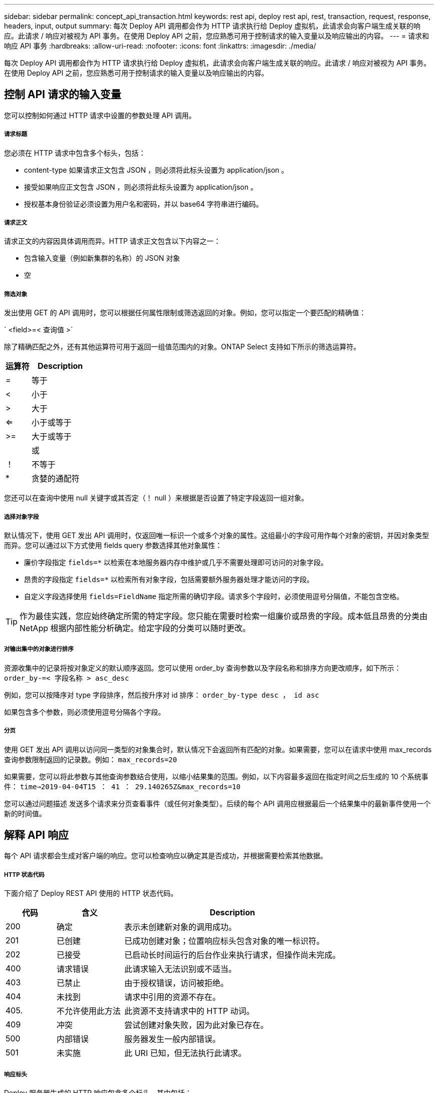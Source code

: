---
sidebar: sidebar 
permalink: concept_api_transaction.html 
keywords: rest api, deploy rest api, rest, transaction, request, response, headers, input, output 
summary: 每次 Deploy API 调用都会作为 HTTP 请求执行给 Deploy 虚拟机，此请求会向客户端生成关联的响应。此请求 / 响应对被视为 API 事务。在使用 Deploy API 之前，您应熟悉可用于控制请求的输入变量以及响应输出的内容。 
---
= 请求和响应 API 事务
:hardbreaks:
:allow-uri-read: 
:nofooter: 
:icons: font
:linkattrs: 
:imagesdir: ./media/


[role="lead"]
每次 Deploy API 调用都会作为 HTTP 请求执行给 Deploy 虚拟机，此请求会向客户端生成关联的响应。此请求 / 响应对被视为 API 事务。在使用 Deploy API 之前，您应熟悉可用于控制请求的输入变量以及响应输出的内容。



== 控制 API 请求的输入变量

您可以控制如何通过 HTTP 请求中设置的参数处理 API 调用。



===== 请求标题

您必须在 HTTP 请求中包含多个标头，包括：

* content-type 如果请求正文包含 JSON ，则必须将此标头设置为 application/json 。
* 接受如果响应正文包含 JSON ，则必须将此标头设置为 application/json 。
* 授权基本身份验证必须设置为用户名和密码，并以 base64 字符串进行编码。




===== 请求正文

请求正文的内容因具体调用而异。HTTP 请求正文包含以下内容之一：

* 包含输入变量（例如新集群的名称）的 JSON 对象
* 空




===== 筛选对象

发出使用 GET 的 API 调用时，您可以根据任何属性限制或筛选返回的对象。例如，您可以指定一个要匹配的精确值：

` <field>=< 查询值 >`

除了精确匹配之外，还有其他运算符可用于返回一组值范围内的对象。ONTAP Select 支持如下所示的筛选运算符。

[cols="30,70"]
|===
| 运算符 | Description 


| = | 等于 


| < | 小于 


| > | 大于 


| <= | 小于或等于 


| >= | 大于或等于 


|  | 或 


| ！ | 不等于 


| * | 贪婪的通配符 
|===
您还可以在查询中使用 null 关键字或其否定（！ null ）来根据是否设置了特定字段返回一组对象。



===== 选择对象字段

默认情况下，使用 GET 发出 API 调用时，仅返回唯一标识一个或多个对象的属性。这组最小的字段可用作每个对象的密钥，并因对象类型而异。您可以通过以下方式使用 fields query 参数选择其他对象属性：

* 廉价字段指定 `fields=*` 以检索在本地服务器内存中维护或几乎不需要处理即可访问的对象字段。
* 昂贵的字段指定 `fields=*` 以检索所有对象字段，包括需要额外服务器处理才能访问的字段。
* 自定义字段选择使用 `fields=FieldName` 指定所需的确切字段。请求多个字段时，必须使用逗号分隔值，不能包含空格。



TIP: 作为最佳实践，您应始终确定所需的特定字段。您只能在需要时检索一组廉价或昂贵的字段。成本低且昂贵的分类由 NetApp 根据内部性能分析确定。给定字段的分类可以随时更改。



===== 对输出集中的对象进行排序

资源收集中的记录将按对象定义的默认顺序返回。您可以使用 order_by 查询参数以及字段名称和排序方向更改顺序，如下所示： `order_by-=< 字段名称 > asc_desc`

例如，您可以按降序对 type 字段排序，然后按升序对 id 排序： `order_by-type desc ， id asc`

如果包含多个参数，则必须使用逗号分隔各个字段。



===== 分页

使用 GET 发出 API 调用以访问同一类型的对象集合时，默认情况下会返回所有匹配的对象。如果需要，您可以在请求中使用 max_records 查询参数限制返回的记录数。例如： `max_records=20`

如果需要，您可以将此参数与其他查询参数结合使用，以缩小结果集的范围。例如，以下内容最多返回在指定时间之后生成的 10 个系统事件： `time=>2019-04-04T15 ： 41 ： 29.140265Z&max_records=10`

您可以通过问题描述 发送多个请求来分页查看事件（或任何对象类型）。后续的每个 API 调用应根据最后一个结果集中的最新事件使用一个新的时间值。



== 解释 API 响应

每个 API 请求都会生成对客户端的响应。您可以检查响应以确定其是否成功，并根据需要检索其他数据。



===== HTTP 状态代码

下面介绍了 Deploy REST API 使用的 HTTP 状态代码。

[cols="15,20,65"]
|===
| 代码 | 含义 | Description 


| 200 | 确定 | 表示未创建新对象的调用成功。 


| 201 | 已创建 | 已成功创建对象；位置响应标头包含对象的唯一标识符。 


| 202 | 已接受 | 已启动长时间运行的后台作业来执行请求，但操作尚未完成。 


| 400 | 请求错误 | 此请求输入无法识别或不适当。 


| 403 | 已禁止 | 由于授权错误，访问被拒绝。 


| 404 | 未找到 | 请求中引用的资源不存在。 


| 405. | 不允许使用此方法 | 此资源不支持请求中的 HTTP 动词。 


| 409 | 冲突 | 尝试创建对象失败，因为此对象已存在。 


| 500 | 内部错误 | 服务器发生一般内部错误。 


| 501 | 未实施 | 此 URI 已知，但无法执行此请求。 
|===


===== 响应标头

Deploy 服务器生成的 HTTP 响应包含多个标头，其中包括：

* 每个成功的 API 请求的 request-id 都分配有一个唯一的请求标识符。
* 位置创建对象时，位置标头包含新对象的完整 URL ，包括唯一对象标识符。




===== 响应正文

与 API 请求关联的响应内容因对象，处理类型以及请求的成功或失败而异。响应正文将在 JSON 中呈现。

* 单个对象可以根据请求使用一组字段返回单个对象。例如，您可以使用 GET 使用唯一标识符检索集群的选定属性。
* 多个对象可以从一个资源收集返回多个对象。在所有情况下，都会使用一致的格式，其中 `num_records` 表示包含对象实例数组的记录和记录的数量。例如，您可以检索特定集群中定义的所有节点。
* 作业对象如果异步处理 API 调用，则返回作业对象，用于固定后台任务。例如，用于部署集群的 POST 请求会异步处理并返回作业对象。
* Error 对象如果发生错误，则始终返回 Error 对象。例如，在尝试创建名称已存在的集群时，您将收到错误消息。
* 空在某些情况下，不会返回任何数据，响应正文为空。例如，使用 delete 删除现有主机后，响应正文为空。

